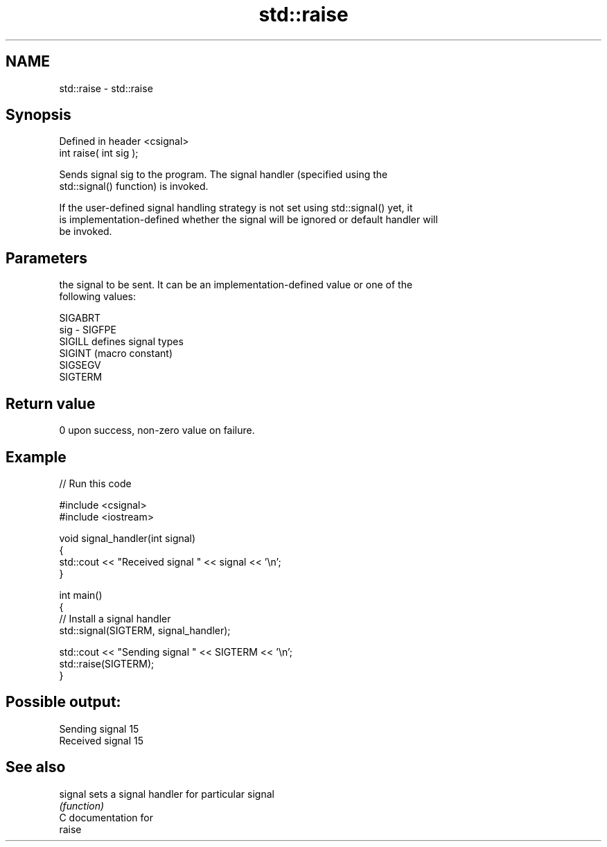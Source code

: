 .TH std::raise 3 "2021.11.17" "http://cppreference.com" "C++ Standard Libary"
.SH NAME
std::raise \- std::raise

.SH Synopsis
   Defined in header <csignal>
   int raise( int sig );

   Sends signal sig to the program. The signal handler (specified using the
   std::signal() function) is invoked.

   If the user-defined signal handling strategy is not set using std::signal() yet, it
   is implementation-defined whether the signal will be ignored or default handler will
   be invoked.

.SH Parameters

         the signal to be sent. It can be an implementation-defined value or one of the
         following values:

         SIGABRT
   sig - SIGFPE
         SIGILL  defines signal types
         SIGINT  (macro constant)
         SIGSEGV
         SIGTERM

.SH Return value

   0 upon success, non-zero value on failure.

.SH Example


// Run this code

 #include <csignal>
 #include <iostream>

 void signal_handler(int signal)
 {
     std::cout << "Received signal " << signal << '\\n';
 }

 int main()
 {
     // Install a signal handler
     std::signal(SIGTERM, signal_handler);

     std::cout << "Sending signal " << SIGTERM << '\\n';
     std::raise(SIGTERM);
 }

.SH Possible output:

 Sending signal 15
 Received signal 15

.SH See also

   signal sets a signal handler for particular signal
          \fI(function)\fP
   C documentation for
   raise
